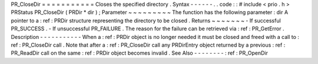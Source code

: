 PR_CloseDir
=
=
=
=
=
=
=
=
=
=
=
Closes
the
specified
directory
.
Syntax
-
-
-
-
-
-
.
.
code
:
:
#
include
<
prio
.
h
>
PRStatus
PR_CloseDir
(
PRDir
*
dir
)
;
Parameter
~
~
~
~
~
~
~
~
~
The
function
has
the
following
parameter
:
dir
A
pointer
to
a
:
ref
:
PRDir
structure
representing
the
directory
to
be
closed
.
Returns
~
~
~
~
~
~
~
-
If
successful
PR_SUCCESS
.
-
If
unsuccessful
PR_FAILURE
.
The
reason
for
the
failure
can
be
retrieved
via
:
ref
:
PR_GetError
.
Description
-
-
-
-
-
-
-
-
-
-
-
When
a
:
ref
:
PRDir
object
is
no
longer
needed
it
must
be
closed
and
freed
with
a
call
to
:
ref
:
PR_CloseDir
call
.
Note
that
after
a
:
ref
:
PR_CloseDir
call
any
PRDirEntry
object
returned
by
a
previous
:
ref
:
PR_ReadDir
call
on
the
same
:
ref
:
PRDir
object
becomes
invalid
.
See
Also
-
-
-
-
-
-
-
-
:
ref
:
PR_OpenDir
